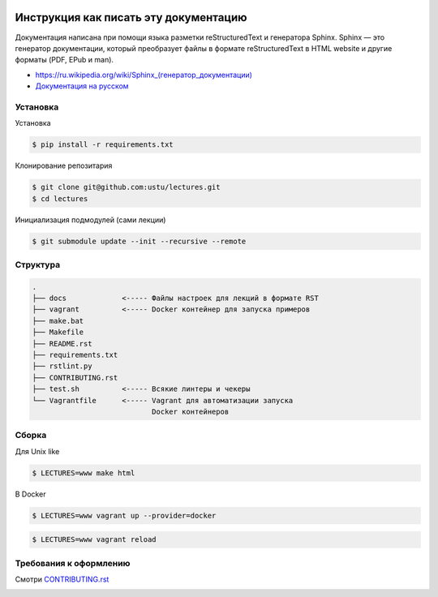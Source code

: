 .. image:: https://travis-ci.org/ustu/lectures.svg
    :target: https://travis-ci.org/ustu/lectures

Инструкция как писать эту документацию
======================================

Документация написана при помощи языка разметки reStructuredText и
генератора Sphinx. Sphinx — это генератор документации, который
преобразует файлы в формате reStructuredText в HTML website и другие
форматы (PDF, EPub и man).

* `<https://ru.wikipedia.org/wiki/Sphinx_(генератор_документации)>`_
* `Документация на русском
  <https://sphinx-ru.readthedocs.org/ru/latest/>`_

Установка
---------

Установка

.. code-block:: bash

   $ pip install -r requirements.txt

Клонирование репозитария

.. code-block:: bash

   $ git clone git@github.com:ustu/lectures.git
   $ cd lectures

Инициализация подмодулей (сами лекции)

.. code-block:: bash

    $ git submodule update --init --recursive --remote

Структура
---------

.. code-block:: text

   .
   ├── docs             <----- Файлы настроек для лекций в формате RST
   ├── vagrant          <----- Docker контейнер для запуска примеров
   ├── make.bat
   ├── Makefile
   ├── README.rst
   ├── requirements.txt
   ├── rstlint.py
   ├── CONTRIBUTING.rst
   ├── test.sh          <----- Всякие линтеры и чекеры
   └── Vagrantfile      <----- Vagrant для автоматизации запуска
                               Docker контейнеров

Сборка
------

Для Unix like

.. code-block:: bash

   $ LECTURES=www make html

В Docker

.. code-block:: bash

   $ LECTURES=www vagrant up --provider=docker

.. code-block:: bash

   $ LECTURES=www vagrant reload

Требования к оформлению
-----------------------

Смотри `CONTRIBUTING.rst
<https://github.com/ustu/lectures/blob/master/CONTRIBUTING.rst>`_


.. image:: https://badges.gitter.im/Join%20Chat.svg
   :alt: Join the chat at https://gitter.im/ustu/lectures
   :target: https://gitter.im/ustu/lectures?utm_source=badge&utm_medium=badge&utm_campaign=pr-badge&utm_content=badge
